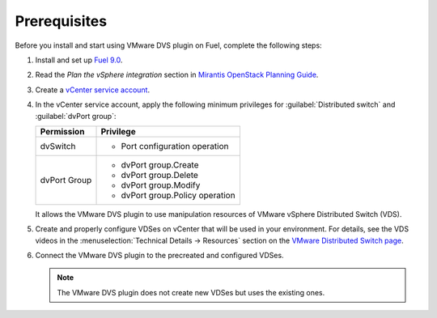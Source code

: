 .. _prereqs:

Prerequisites
~~~~~~~~~~~~~

Before you install and start using VMware DVS plugin on Fuel, complete the
following steps:

#. Install and set up
   `Fuel 9.0 <http://docs.openstack.org/developer/fuel-docs/userdocs/fuel-install-guide.html>`__.

#. Read the *Plan the vSphere integration* section in
   `Mirantis OpenStack Planning Guide <https://docs.mirantis.com/openstack/fuel/fuel-8.0/mos-planning-guide.html#plan-the-vsphere-integration>`_.

   .. seealso::
    * `VMware vSphere 5.5 official documentation <http://pubs.vmware.com/vsphere-55/index.jsp>`_
    * `VMware vSphere in OpenStack Configuration Reference <http://docs.openstack.org/mitaka/config-reference/compute/hypervisor-vmware.html>`_

#. Create a `vCenter service account <http://pubs.vmware.com/vsphere-55/index.jsp?topic=%2Fcom.vmware.vsphere.vcenterhost.doc%2FGUID-3B5AF2B1-C534-4426-B97A-D14019A8010F.html>`_.

#. In the vCenter service account, apply the following minimum privileges
   for :guilabel:`Distributed switch` and :guilabel:`dvPort group`:

   .. list-table::
      :header-rows: 1

      * - Permission
        - Privilege
      * - dvSwitch
        - * Port configuration operation
      * - dvPort Group
        - * dvPort group.Create
          * dvPort group.Delete
          * dvPort group.Modify
          * dvPort group.Policy operation

   It allows the VMware DVS plugin to use manipulation resources of VMware
   vSphere Distributed Switch (VDS).

#. Create and properly configure VDSes on vCenter that will be used in
   your environment. For details, see the VDS videos in the
   :menuselection:`Technical Details -> Resources` section on the
   `VMware Distributed Switch page <https://www.vmware.com/products/vsphere/features/distributed-switch>`__.

#. Connect the VMware DVS plugin to the precreated and configured VDSes.

   .. note::
    The VMware DVS plugin does not create new VDSes but uses the existing ones.

.. raw:: latex

   \pagebreak
